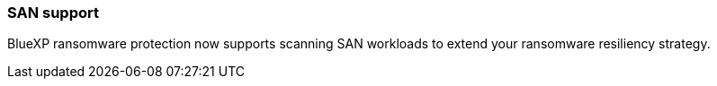 === SAN support 

BlueXP ransomware protection now supports scanning SAN workloads to extend your ransomware resiliency strategy.  